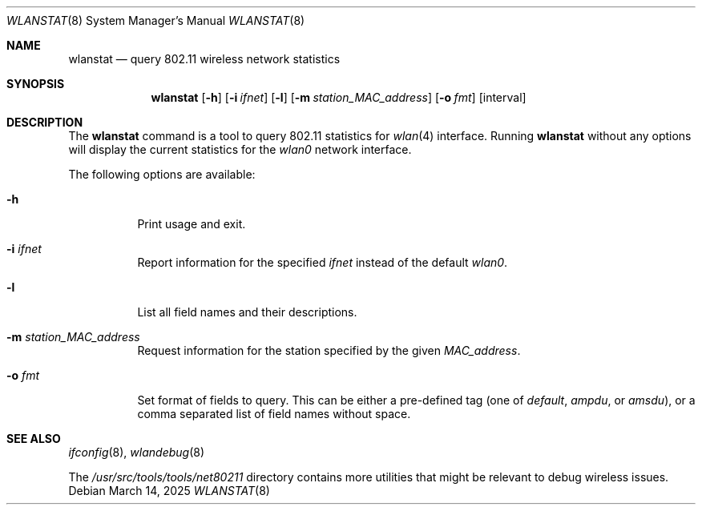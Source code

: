 .\"
.\" Copyright (c) 2025 The FreeBSD Foundation
.\"
.\" This documentation was written by Björn Zeeb under sponsorship from
.\" the FreeBSD Foundation.
.\"
.\" SPDX-License-Identifier: BSD-2-Clause
.\"
.Dd March 14, 2025
.Dt WLANSTAT 8
.Os
.Sh NAME
.Nm wlanstat
.Nd query 802.11 wireless network statistics
.Sh SYNOPSIS
.Nm
.Op Fl h
.Op Fl i Ar ifnet
.Op Fl l
.Op Fl m Ar station_MAC_address
.Op Fl o Ar fmt
.Op interval
.Sh DESCRIPTION
The
.Nm
command is a tool to query 802.11 statistics for
.Xr wlan 4
interface.
Running
.Nm
without any options will display the current statistics
for the
.Em wlan0
network interface.
.Pp
The following options are available:
.Bl -tag -width indent
.It Fl h
Print usage and exit.
.It Fl i Ar ifnet
Report information for the specified
.Ar ifnet
instead of the default
.Em wlan0 .
.It Fl l
List all field names and their descriptions.
.It Fl m Ar station_MAC_address
Request information for the station specified by the given
.Ar MAC_address .
.It Fl o Ar fmt
Set format of fields to query.
This can be either a pre-defined tag (one of
.Em default ,
.Em ampdu ,
or
.Em amsdu ) ,
or a comma separated list of field names without space.
.El
.Sh SEE ALSO
.Xr ifconfig 8 ,
.Xr wlandebug 8
.Pp
The
.Pa /usr/src/tools/tools/net80211
directory contains more utilities that might be relevant to debug wireless
issues.
